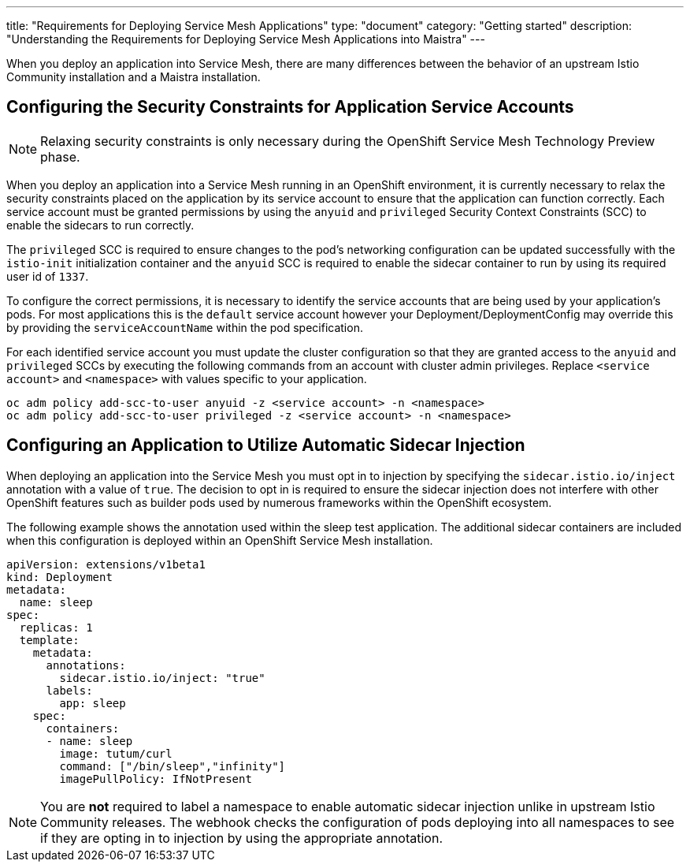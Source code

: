 ---
title: "Requirements for Deploying Service Mesh Applications"
type: "document"
category: "Getting started"
description: "Understanding the Requirements for Deploying Service Mesh Applications into Maistra"
---

When you deploy an application into Service Mesh, there are many differences between the behavior of an upstream Istio Community installation and a Maistra installation.

== Configuring the Security Constraints for Application Service Accounts

[NOTE]
====
Relaxing security constraints is only necessary during the OpenShift Service Mesh Technology Preview phase.
====

When you deploy an application into a Service Mesh running in an OpenShift environment, it is currently necessary to relax the security constraints placed on the application by its service account to ensure that the application can function correctly. Each service account must be granted permissions by using the `anyuid` and `privileged` Security Context Constraints (SCC) to enable the sidecars to run correctly.

The `privileged` SCC is required to ensure changes to the pod's networking configuration can be updated successfully with the `istio-init` initialization container and the `anyuid` SCC is required to enable the sidecar container to run by using its required user id of `1337`.

To configure the correct permissions, it is necessary to identify the service accounts that are being used by your application's pods. For most applications this is the `default` service account however your Deployment/DeploymentConfig may override this by providing the `serviceAccountName` within the pod specification.

For each identified service account you must update the cluster configuration so that they are granted access to the `anyuid` and `privileged` SCCs by executing the following commands from an account with cluster admin privileges. Replace `<service account>` and `<namespace>` with values specific to your application.

```
oc adm policy add-scc-to-user anyuid -z <service account> -n <namespace>
oc adm policy add-scc-to-user privileged -z <service account> -n <namespace>
```

== Configuring an Application to Utilize Automatic Sidecar Injection

When deploying an application into the Service Mesh you must opt in to injection by specifying the `sidecar.istio.io/inject` annotation with a value of `true`. The decision to opt in is required to ensure the sidecar injection does not interfere with other OpenShift features such as builder pods used by numerous frameworks within the OpenShift ecosystem.

The following example shows the annotation used within the sleep test application. The additional sidecar containers are included when this configuration is deployed within an OpenShift Service Mesh installation.

[source,yaml]
----
apiVersion: extensions/v1beta1
kind: Deployment
metadata:
  name: sleep
spec:
  replicas: 1
  template:
    metadata:
      annotations:
        sidecar.istio.io/inject: "true"
      labels:
        app: sleep
    spec:
      containers:
      - name: sleep
        image: tutum/curl
        command: ["/bin/sleep","infinity"]
        imagePullPolicy: IfNotPresent
----

[NOTE]
====
You are *not* required to label a namespace to enable automatic sidecar injection unlike in upstream Istio Community releases. The webhook checks the configuration of pods deploying into all namespaces to see if they are opting in to injection by using the appropriate annotation.
====

